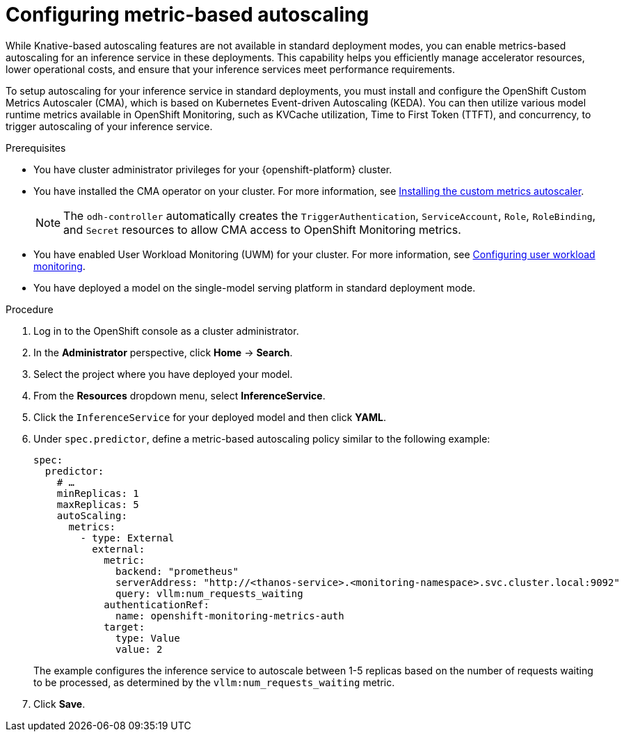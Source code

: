 :_module-type: PROCEDURE

[id="configuring-metric-based-autoscaling_{context}"]
= Configuring metric-based autoscaling

[role="_abstract"]
While Knative-based autoscaling features are not available in standard deployment modes, you can enable metrics-based autoscaling for an inference service in these deployments. This capability helps you efficiently manage accelerator resources, lower operational costs, and ensure that your inference services meet performance requirements.

To setup autoscaling for your inference service in standard deployments, you must install and configure the OpenShift Custom Metrics Autoscaler (CMA), which is based on Kubernetes Event-driven Autoscaling (KEDA). You can then utilize various model runtime metrics available in OpenShift Monitoring, such as KVCache utilization, Time to First Token (TTFT), and concurrency, to trigger autoscaling of your inference service. 

.Prerequisites
* You have cluster administrator privileges for your {openshift-platform} cluster.
* You have installed the CMA operator on your cluster. For more information, see link:https://docs.redhat.com/en/documentation/openshift_container_platform/{ocp-latest-version}/html/nodes/automatically-scaling-pods-with-the-custom-metrics-autoscaler-operator#nodes-cma-autoscaling-custom-install[Installing the custom metrics autoscaler].
+
[NOTE]
====
The `odh-controller` automatically creates the `TriggerAuthentication`, `ServiceAccount`, `Role`, `RoleBinding`, and `Secret` resources to allow CMA access to OpenShift Monitoring metrics.
====
* You have enabled User Workload Monitoring (UWM) for your cluster. For more information, see https://docs.redhat.com/en/documentation/openshift_container_platform/{ocp-latest-version}/html/monitoring/configuring-user-workload-monitoring[Configuring user workload monitoring].
* You have deployed a model on the single-model serving platform in standard deployment mode.

.Procedure

. Log in to the OpenShift console as a cluster administrator.
. In the *Administrator* perspective, click *Home* -> *Search*.
. Select the project where you have deployed your model.
. From the *Resources* dropdown menu, select *InferenceService*.
. Click the `InferenceService` for your deployed model and then click *YAML*.
. Under `spec.predictor`, define a metric-based autoscaling policy similar to the following example:
+
[source,yaml]
----
spec:
  predictor:
    # …
    minReplicas: 1
    maxReplicas: 5
    autoScaling:
      metrics:
        - type: External
          external:
            metric:
              backend: "prometheus"
              serverAddress: "http://<thanos-service>.<monitoring-namespace>.svc.cluster.local:9092"
              query: vllm:num_requests_waiting
            authenticationRef:
              name: openshift-monitoring-metrics-auth
            target:
              type: Value
              value: 2
----
+
The example configures the inference service to autoscale between 1-5 replicas based on the number of requests waiting to be processed, as determined by the `vllm:num_requests_waiting` metric.
. Click *Save*.

//[role="_additional-resources"]
//.Additional resources
// link:https://docs.redhat.com/en/documentation/openshift_container_platform/4.19/html/monitoring/index[Monitoring]
